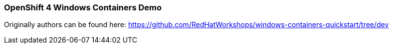### OpenShift 4 Windows Containers Demo

Originally authors can be found here: https://github.com/RedHatWorkshops/windows-containers-quickstart/tree/dev
